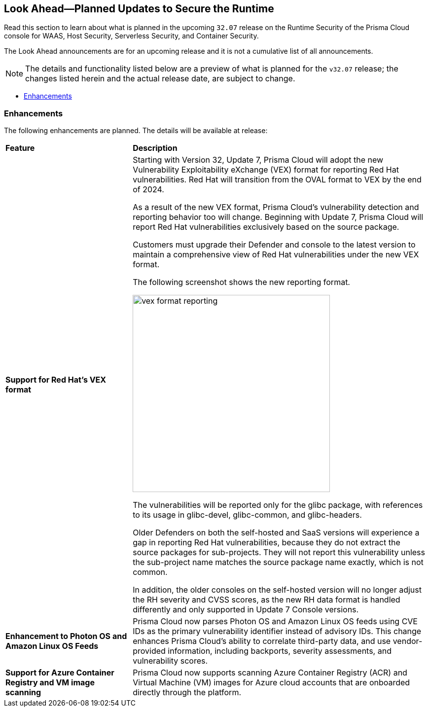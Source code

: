 == Look Ahead—Planned Updates to Secure the Runtime

//Review changes planned in the next Prisma Cloud release to ensure the security of your runtime.

//(Edited in the month of Feb 20 as per Manu's suggestion)There are no previews or look ahead announcements for the upcoming `32.03` release. Details on the updates included in the `32.03` release will be shared in the release notes that accompany the release.

//The following text is a revert to the old content.

Read this section to learn about what is planned in the upcoming `32.07` release on the Runtime Security of the Prisma Cloud console for WAAS, Host Security, Serverless Security, and Container Security.

The Look Ahead announcements are for an upcoming release and it is not a cumulative list of all announcements.

// Currently, there are no previews or announcements for updates.

[NOTE]
====
The details and functionality listed below are a preview of what is planned for the `v32.07` release; the changes listed herein and the actual release date, are subject to change.
====


// * <<defender-upgrade>>
// * <<new-ips-for-runtime>>
* <<enhancements>>
//* <<api-changes>>
// * <<deprecation-notices>>
// * <<eos-notices>>
// * <<addressed-issues>>


// [#new-ips-for-runtime]
// === New IPs for Runtime Security


//[cols="40%a,30%a,30%a"]
//|===

//|===

[#enhancements]
=== Enhancements

The following enhancements are planned. The details will be available at release:

[cols="30%a,70%a"]
|===
|*Feature*
|*Description*

// https://redlock.atlassian.net/browse/CWP-59337

|*Support for Red Hat's VEX format*

|Starting with Version 32, Update 7, Prisma Cloud will adopt the new Vulnerability Exploitability eXchange (VEX) format for reporting Red Hat vulnerabilities. Red Hat will transition from the OVAL format to VEX by the end of 2024. 

As a result of the new VEX format, Prisma Cloud's vulnerability detection and reporting behavior too will change. Beginning with Update 7, Prisma Cloud will report Red Hat vulnerabilities exclusively based on the source package.

Customers must upgrade their Defender and console to the latest version to maintain a comprehensive view of Red Hat vulnerabilities under the new VEX format.

The following screenshot shows the new reporting format.  

image::docs/en/enterprise-edition/rn/_graphics/vex-format-reporting.png[width=400]

The vulnerabilities will be reported only for the glibc package, with references to its usage in glibc-devel, glibc-common, and glibc-headers. 

Older Defenders on both the self-hosted and SaaS versions will experience a gap in reporting Red Hat vulnerabilities, because they do not extract the source packages for sub-projects. They will not report this vulnerability unless the sub-project name matches the source package name exactly, which is not common.

In addition, the older consoles on the self-hosted version will no longer adjust the RH severity and CVSS scores, as the new RH data format is handled differently and only supported in Update 7 Console versions.

// https://redlock.atlassian.net/browse/CWP-59772

|*Enhancement to Photon OS and Amazon Linux OS Feeds*

|Prisma Cloud now parses Photon OS and Amazon Linux OS feeds using CVE IDs as the primary vulnerability identifier instead of advisory IDs. This change enhances Prisma Cloud’s ability to correlate third-party data, and use vendor-provided information, including backports, severity assessments, and vulnerability scores.

// https://redlock.atlassian.net/browse/CWP-57626

|*Support for Azure Container Registry and VM image scanning*

|Prisma Cloud now supports scanning Azure Container Registry (ACR) and Virtual Machine (VM) images for Azure cloud accounts that are onboarded directly through the platform.

|===

// [#deprecation-notices]
// === Deprecation Notices
// [cols="30%a,70%a"]
// |===

// |===

//[#api-changes]
//=== API Changes

//[cols="30%a,70%a"]
//|===
//|*Change*
//|*Description*

// https://redlock.atlassian.net/browse/CWP-57289

//|*Remove hostname from registry progress response*

//|The response of the https://pan.dev/prisma-cloud/api/cwpp/get-registry-progress/[View Registry Scan Progress] API has the following changes:

//    * A new `specScanStartTime` field is added

//   * The existing `discovery` and `imageScan` properties have been modified to:

//            ** Include a new `type` field

//            ** Remove the `hostname` and `scanTime` fields

// https://redlock.atlassian.net/browse/CWP-58306

//|*Component documentation for API address resolving method for cluster name*

//|A new optional field `clusterNameResolvingMethod` will be added to the following APIs:

//* https://pan.dev/compute/api/post-defenders-daemonset-yaml/[Generate Daemonset Deployment YAML File]

//* https://pan.dev/compute/api/post-defenders-helm-twistlock-defender-helm-tar-gz/[Generate a Helm Deployment Chart for Defender]

//The permissible values for this field are `default`, `manual`, or `api-server` to support various offerings to resolve K8s Cluster names.  

//|===

// [#eos-notices]
// === End of Support Notices
// |===

// |===


// [#addressed-issues]
// === Addressed Issues

//[cols="30%a,70%a"]

// |===


// |===

